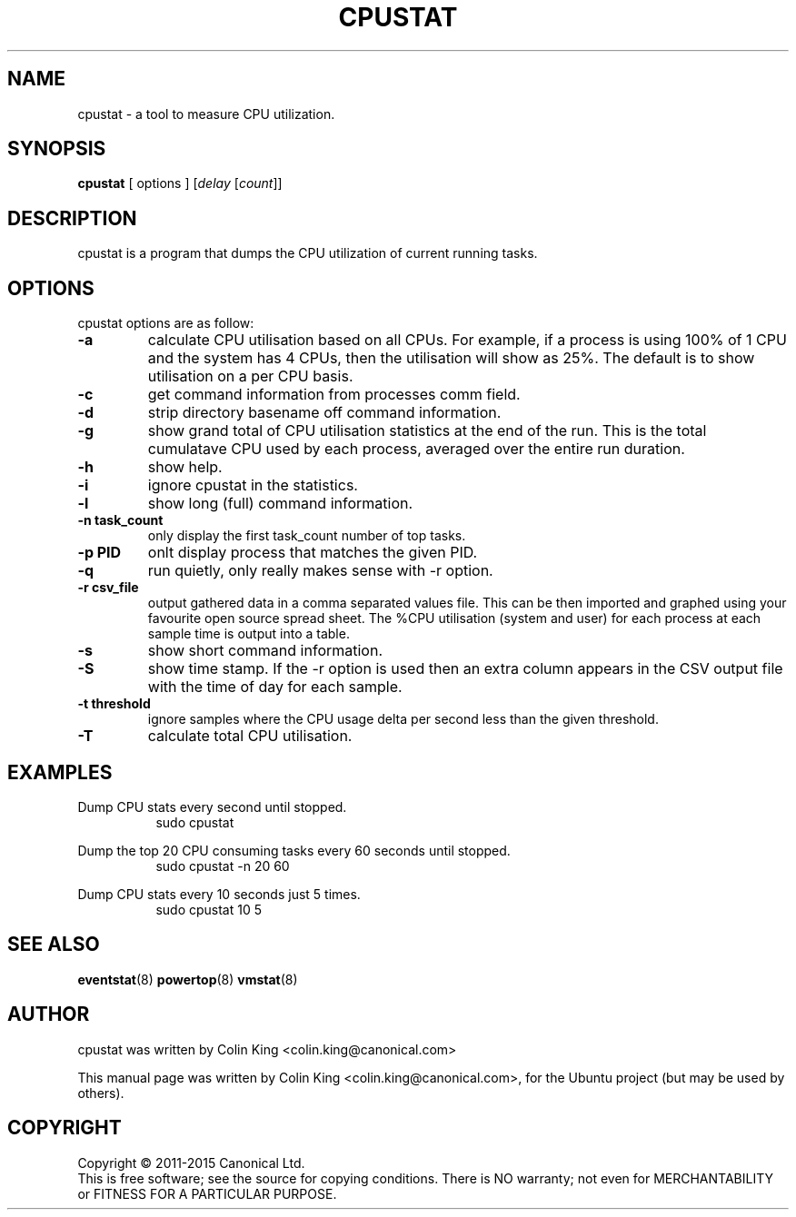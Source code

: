 .\"                                      Hey, EMACS: -*- nroff -*-
.\" First parameter, NAME, should be all caps
.\" Second parameter, SECTION, should be 1-8, maybe w/ subsection
.\" other parameters are allowed: see man(7), man(1)
.TH CPUSTAT 8 "February 13, 2015"
.\" Please adjust this date whenever revising the manpage.
.\"
.\" Some roff macros, for reference:
.\" .nh        disable hyphenation
.\" .hy        enable hyphenation
.\" .ad l      left justify
.\" .ad b      justify to both left and right margins
.\" .nf        disable filling
.\" .fi        enable filling
.\" .br        insert line break
.\" .sp <n>    insert n+1 empty lines
.\" for manpage-specific macros, see man(7)
.SH NAME
cpustat \- a tool to measure CPU utilization.
.br

.SH SYNOPSIS
.B cpustat
[ options ]
.RI [ delay " [" count ]]
.br

.SH DESCRIPTION
cpustat is a program that dumps the CPU utilization of current
running tasks.

.SH OPTIONS
cpustat options are as follow:
.TP
.B \-a
calculate CPU utilisation based on all CPUs. For example, if a process
is using 100% of 1 CPU and the system has 4 CPUs, then the utilisation
will show as 25%.  The default is to show utilisation on a per CPU
basis.
.TP
.B \-c
get command information from processes comm field.
.TP
.B \-d
strip directory basename off command information.
.TP
.B \-g
show grand total of CPU utilisation statistics at the end of the run. This is the
total cumulatave CPU used by each process, averaged over the entire run duration.
.TP
.B \-h
show help.
.TP
.B \-i
ignore cpustat in the statistics.
.TP
.B \-l
show long (full) command information.
.TP
.B \-n task_count
only display the first task_count number of top tasks.
.TP
.B \-p PID
onlt display process that matches the given PID.
.TP
.B \-q 
run quietly, only really makes sense with -r option.
.TP
.B \-r csv_file
output gathered data in a comma separated values file. This
can be then imported and graphed using your favourite open
source spread sheet. The %CPU utilisation (system and user) for
each process at each sample time is output into a table.
.TP
.B \-s
show short command information.
.TP
.B \-S
show time stamp. If the \-r option is used then an extra column
appears in the CSV output file with the time of day for each sample.
.TP
.B \-t threshold
ignore samples where the CPU usage delta per second less than the given threshold.
.TP
.B \-T
calculate total CPU utilisation.
.SH EXAMPLES
.LP
Dump CPU stats every second until stopped.
.RS 8
sudo cpustat
.RE
.LP
Dump the top 20 CPU consuming tasks every 60 seconds until stopped.
.RS 8
sudo cpustat \-n 20 60
.RE
.LP
Dump CPU stats every 10 seconds just 5 times.
.RS 8
sudo cpustat 10 5
.RE
.SH SEE ALSO
.BR eventstat (8)
.BR powertop (8)
.BR vmstat (8)
.SH AUTHOR
cpustat was written by Colin King <colin.king@canonical.com>
.PP
This manual page was written by Colin King <colin.king@canonical.com>,
for the Ubuntu project (but may be used by others).
.SH COPYRIGHT
Copyright \(co 2011-2015 Canonical Ltd.
.br
This is free software; see the source for copying conditions.  There is NO
warranty; not even for MERCHANTABILITY or FITNESS FOR A PARTICULAR PURPOSE.
